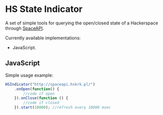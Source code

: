 #+startup: hidestars

* HS State Indicator

A set of simple tools for querying the open/closed state of a Hackerspace through [[http://spaceapi.net/][SpaceAPI]].

Currently available implementations:
- JavaScript.

** JavaScript

Simple usage example:

#+BEGIN_SRC javascript
  HSIndicator("http://spaceapi.hskrk.pl/")
      .onOpen(function() { 
          //code if open
      }).onClose(function () {
          //code if closed
      }).start(10000); //refresh every 10000 msec
#+END_SRC

